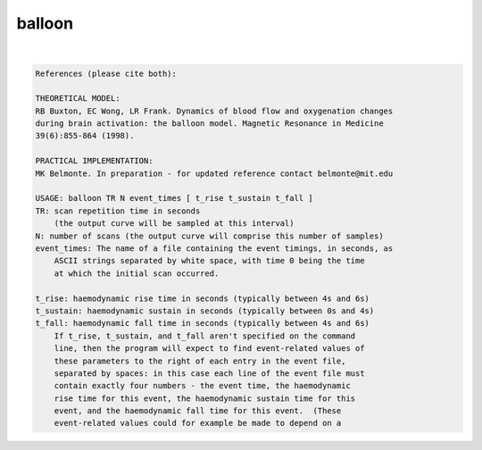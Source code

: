 .. _ahelp_balloon:

*******
balloon
*******

.. contents:: 
    :depth: 4 

| 

.. code-block:: none

    References (please cite both):
    
    THEORETICAL MODEL:
    RB Buxton, EC Wong, LR Frank. Dynamics of blood flow and oxygenation changes
    during brain activation: the balloon model. Magnetic Resonance in Medicine
    39(6):855-864 (1998).
    
    PRACTICAL IMPLEMENTATION:
    MK Belmonte. In preparation - for updated reference contact belmonte@mit.edu
    
    USAGE: balloon TR N event_times [ t_rise t_sustain t_fall ]
    TR: scan repetition time in seconds
    	(the output curve will be sampled at this interval)
    N: number of scans (the output curve will comprise this number of samples)
    event_times: The name of a file containing the event timings, in seconds, as
    	ASCII strings separated by white space, with time 0 being the time
    	at which the initial scan occurred.
    
    t_rise: haemodynamic rise time in seconds (typically between 4s and 6s)
    t_sustain: haemodynamic sustain in seconds (typically between 0s and 4s)
    t_fall: haemodynamic fall time in seconds (typically between 4s and 6s)
    	If t_rise, t_sustain, and t_fall aren't specified on the command
    	line, then the program will expect to find event-related values of
    	these parameters to the right of each entry in the event file,
    	separated by spaces: in this case each line of the event file must
    	contain exactly four numbers - the event time, the haemodynamic
    	rise time for this event, the haemodynamic sustain time for this
    	event, and the haemodynamic fall time for this event.  (These
    	event-related values could for example be made to depend on a
